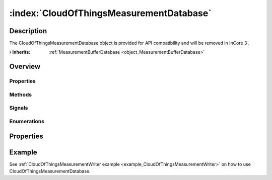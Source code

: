 
.. _object_CloudOfThingsMeasurementDatabase:


:index:`CloudOfThingsMeasurementDatabase`
-----------------------------------------

Description
***********

The CloudOfThingsMeasurementDatabase object is provided for API compatibility and will be removed in InCore 3 .

:**› Inherits**: :ref:`MeasurementBufferDatabase <object_MeasurementBufferDatabase>`

Overview
********

Properties
++++++++++

.. hlist::
  :columns: 2

  * :ref:`MeasurementBufferDatabase.bufferDrainChunkSize <property_MeasurementBufferDatabase_bufferDrainChunkSize>`
  * :ref:`MeasurementBufferDatabase.bufferDrainInterval <property_MeasurementBufferDatabase_bufferDrainInterval>`
  * :ref:`MeasurementBufferDatabase.bufferSize <property_MeasurementBufferDatabase_bufferSize>`
  * :ref:`MeasurementBufferDatabase.buffering <property_MeasurementBufferDatabase_buffering>`
  * :ref:`MeasurementBufferDatabase.transmitOrder <property_MeasurementBufferDatabase_transmitOrder>`
  * :ref:`MeasurementDatabase.storage <property_MeasurementDatabase_storage>`
  * :ref:`Object.objectId <property_Object_objectId>`
  * :ref:`Object.parent <property_Object_parent>`

Methods
+++++++

.. hlist::
  :columns: 1

  * :ref:`MeasurementDatabase.clear() <method_MeasurementDatabase_clear>`
  * :ref:`MeasurementDatabase.datasetCount() <method_MeasurementDatabase_datasetCount>`
  * :ref:`Object.deserializeProperties() <method_Object_deserializeProperties>`
  * :ref:`Object.fromJson() <method_Object_fromJson>`
  * :ref:`Object.serializeProperties() <method_Object_serializeProperties>`
  * :ref:`Object.toJson() <method_Object_toJson>`

Signals
+++++++

.. hlist::
  :columns: 1

  * :ref:`Object.completed() <signal_Object_completed>`

Enumerations
++++++++++++

.. hlist::
  :columns: 1

  * :ref:`MeasurementBufferDatabase.TransmitOrder <enum_MeasurementBufferDatabase_TransmitOrder>`



Properties
**********

Example
*******
See :ref:`CloudOfThingsMeasurementWriter example <example_CloudOfThingsMeasurementWriter>` on how to use CloudOfThingsMeasurementDatabase.
